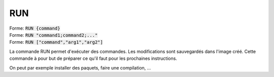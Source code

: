 =======
RUN
=======

| Forme: :code:`RUN {command}`
| Forme: :code:`RUN "command1;command2;..."`
| Forme: :code:`RUN ["command","arg1","arg2"]`

La commande RUN permet d'exécuter des commandes. Les modifications sont sauvegardés dans l'image créé.
Cette commande à pour but de préparer ce qu'il faut pour les prochaines instructions.

On peut par exemple installer des paquets, faire une compilation, ...